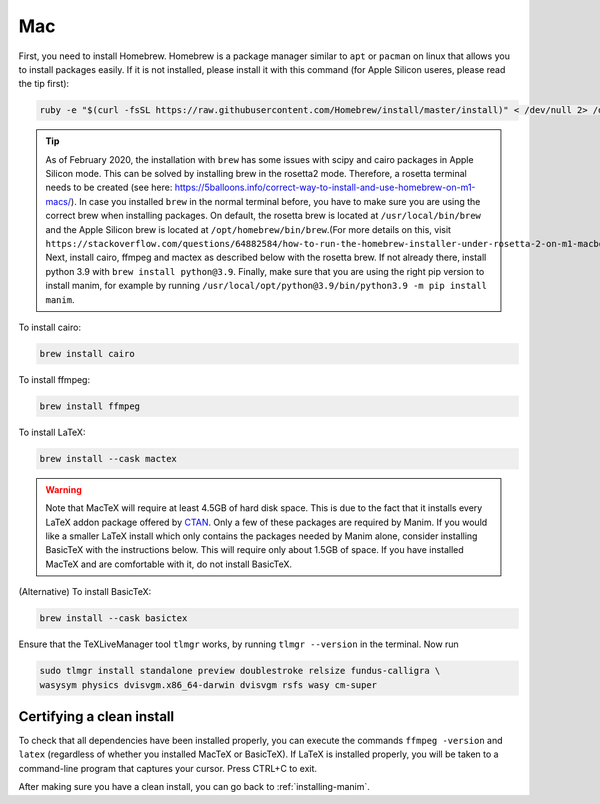 Mac
===

First, you need to install Homebrew.  Homebrew is a package manager similar to
``apt`` or ``pacman`` on linux that allows you to install packages easily.  If
it is not installed, please install it with this command (for Apple Silicon useres, please read the tip first):

.. code-block:: bash

   ruby -e "$(curl -fsSL https://raw.githubusercontent.com/Homebrew/install/master/install)" < /dev/null 2> /dev/null


.. tip:: 

    As of February 2020, the installation with ``brew`` has some issues with scipy and cairo packages in Apple Silicon mode. This can be solved by installing brew in the rosetta2 mode.
    Therefore, a rosetta terminal needs to be created (see here: https://5balloons.info/correct-way-to-install-and-use-homebrew-on-m1-macs/). In case you installed ``brew`` in the normal terminal before, you have to make sure you are using the correct brew when installing packages. On default, the rosetta brew is located at ``/usr/local/bin/brew`` and the Apple Silicon brew is located at ``/opt/homebrew/bin/brew``.(For more details on this, visit ``https://stackoverflow.com/questions/64882584/how-to-run-the-homebrew-installer-under-rosetta-2-on-m1-macbook``)
    Next, install cairo, ffmpeg and mactex as described below with the rosetta brew. If not already there, install python 3.9 with ``brew install python@3.9``. Finally, make sure that you are using the right pip version to install manim, for example by running ``/usr/local/opt/python@3.9/bin/python3.9 -m pip install manim``.




To install cairo:

.. code-block:: bash

   brew install cairo

To install ffmpeg:

.. code-block:: bash

   brew install ffmpeg

To install LaTeX:

.. code-block:: bash

   brew install --cask mactex

.. warning:: Note that MacTeX will require at least 4.5GB of hard disk space.
	     This is due to the fact that it installs every LaTeX addon package
	     offered by `CTAN <https://ctan.org/>`_.  Only a few of these
	     packages are required by Manim.  If you would like a smaller LaTeX
	     install which only contains the packages needed by Manim alone,
	     consider installing BasicTeX with the instructions below. This
	     will require only about 1.5GB of space.  If you have installed
	     MacTeX and are comfortable with it, do not install BasicTeX.

(Alternative) To install BasicTeX:

.. code-block:: bash

   brew install --cask basictex

Ensure that the TeXLiveManager tool ``tlmgr`` works, by running ``tlmgr
--version`` in the terminal.  Now run

.. code-block:: bash

   sudo tlmgr install standalone preview doublestroke relsize fundus-calligra \
   wasysym physics dvisvgm.x86_64-darwin dvisvgm rsfs wasy cm-super


Certifying a clean install
**************************

To check that all dependencies have been installed properly, you can execute
the commands ``ffmpeg -version`` and ``latex`` (regardless of whether you
installed MacTeX or BasicTeX).  If LaTeX is installed properly, you will be
taken to a command-line program that captures your cursor. Press CTRL+C to
exit.

After making sure you have a clean install, you can go back to
:ref:`installing-manim`.
